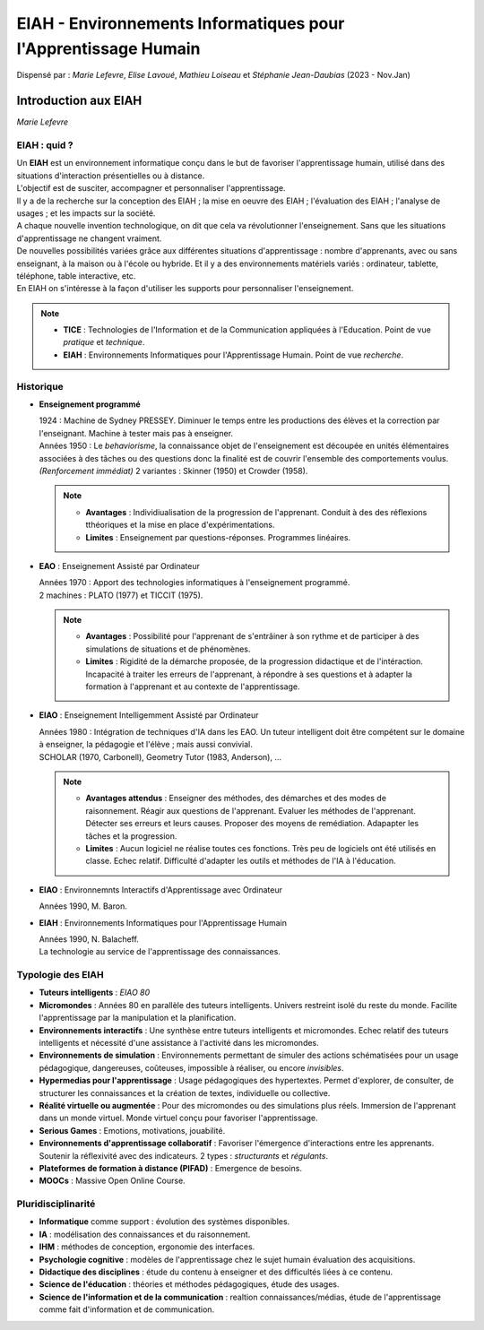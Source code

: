 .. raw:: html

    <style> .green {color:#60aa00; font-weight:bold; font-size:16px} </style>
	<style> .red {color:#aa0060; font-weight:bold; font-size:16px} </style>

.. role:: green
.. role:: red

===============================================================
EIAH - Environnements Informatiques pour l'Apprentissage Humain
===============================================================
| Dispensé par : *Marie Lefevre*, *Elise Lavoué*, *Mathieu Loiseau* et *Stéphanie Jean-Daubias* (2023 - Nov.Jan)

Introduction aux EIAH
=====================
| *Marie Lefevre*

EIAH : quid ?
-------------

| Un **EIAH** est un environnement informatique conçu dans le but de favoriser l'apprentissage humain, utilisé dans des situations d'interaction présentielles ou à distance.
| L'objectif est de susciter, accompagner et personnaliser l'apprentissage.

| Il y a de la recherche sur la conception des EIAH ; la mise en oeuvre des EIAH ; l'évaluation des EIAH ; l'analyse de usages ; et les impacts sur la société.
| A chaque nouvelle invention technologique, on dit que cela va révolutionner l'enseignement. Sans que les situations d'apprentissage ne changent vraiment.

| De nouvelles possibilités variées grâce aux différentes situations d'apprentissage : nombre d'apprenants, avec ou sans enseignant, à la maison ou à l'école ou hybride. Et il y a des environnements matériels variés : ordinateur, tablette, téléphone, table interactive, etc.

| En EIAH on s'intéresse à la façon d'utiliser les supports pour personnaliser l'enseignement.

.. note::
	*	**TICE** : Technologies de l'Information et de la Communication appliquées à l'Education. Point de vue *pratique* et *technique*.
	*	**EIAH** : Environnements Informatiques pour l'Apprentissage Humain. Point de vue *recherche*.

Historique
----------

*	**Enseignement programmé**

	| 1924 : Machine de Sydney PRESSEY. Diminuer le temps entre les productions des élèves et la correction par l'enseignant. Machine à tester mais pas à enseigner.
	| Années 1950 : Le *behaviorisme*, la connaissance objet de l'enseignement est découpée en unités élémentaires associées à des tâches ou des questions donc la finalité est de couvrir l'ensemble des comportements voulus. *(Renforcement immédiat)* 2 variantes : Skinner (1950) et Crowder (1958).

	.. note::
		*	**Avantages** : Individiualisation de la progression de l'apprenant. Conduit à des des réflexions tthéoriques et la mise en place d'expérimentations.
		*	**Limites** : Enseignement par questions-réponses. Programmes linéaires.

*	**EAO** : Enseignement Assisté par Ordinateur

	| Années 1970 : Apport des technologies informatiques à l'enseignement programmé.
	| 2 machines : PLATO (1977) et TICCIT (1975).

	.. note::
		*	**Avantages** : Possibilité pour l'apprenant de s'entrâiner à son rythme et de participer à des simulations de situations et de phénomènes.
		*	**Limites** : Rigidité de la démarche proposée, de la progression didactique et de l'intéraction. Incapacité à traiter les erreurs de l'apprenant, à répondre à ses questions et à adapter la formation à l'apprenant et au contexte de l'apprentissage.


*	**EIAO** : Enseignement Intelligemment Assisté par Ordinateur

	| Années 1980 : Intégration de techniques d'IA dans les EAO. Un tuteur intelligent doit être compétent sur le domaine à enseigner, la pédagogie et l'élève ; mais aussi convivial.
	| SCHOLAR (1970, Carbonell), Geometry Tutor (1983, Anderson), ...

	.. note::
		*	**Avantages attendus** : Enseigner des méthodes, des démarches et des modes de raisonnement. Réagir aux questions de l'apprenant. Evaluer les méthodes de l'apprenant. Détecter ses erreurs et leurs causes. Proposer des moyens de remédiation. Adapapter les tâches et la progression.
		*	**Limites** : Aucun logiciel ne réalise toutes ces fonctions. Très peu de logiciels ont été utilisés en classe. Echec relatif. Difficulté d'adapter les outils et méthodes de l'IA à l'éducation.

*	**EIAO** : Environnemnts Interactifs d'Apprentissage avec Ordinateur

	| Années 1990, M. Baron.

*	**EIAH** : Environnements Informatiques pour l'Apprentissage Humain

	| Années 1990, N. Balacheff.
	| La technologie au service de l'apprentissage des connaissances.

Typologie des EIAH
------------------

*	**Tuteurs intelligents** : *EIAO 80*
*	**Micromondes** : Années 80 en parallèle des tuteurs intelligents. Univers restreint isolé du reste du monde. Facilite l'apprentissage par la manipulation et la planification.
*	**Environnements interactifs** : Une synthèse entre tuteurs intelligents et micromondes. Echec relatif des tuteurs intelligents et nécessité d'une assistance à l'activité dans les micromondes.
*	**Environnements de simulation** : Environnements permettant de simuler des actions schématisées pour un usage pédagogique, dangereuses, coûteuses, impossible à réaliser, ou encore *invisibles*.
*	**Hypermedias pour l'apprentissage** : Usage pédagogiques des hypertextes. Permet d'explorer, de consulter, de structurer les connaissances et la création de textes, individuelle ou collective.
*	**Réalité virtuelle ou augmentée** : Pour des micromondes ou des simulations plus réels. Immersion de l'apprenant dans un monde virtuel. Monde virtuel conçu pour favoriser l'apprentissage.
*	**Serious Games** : Emotions, motivations, jouabilité.
*	**Environnements d'apprentissage collaboratif** : Favoriser l'émergence d'interactions entre les apprenants. Soutenir la réflexivité avec des indicateurs. 2 types : *structurants* et *régulants*.
*	**Plateformes de formation à distance (PIFAD)** : Emergence de besoins.
*	**MOOCs** : Massive Open Online Course.

Pluridisciplinarité
-------------------

*	**Informatique** comme support : évolution des systèmes disponibles.
*	**IA** : modélisation des connaissances et du raisonnement.
*	**IHM** : méthodes de conception, ergonomie des interfaces.
*	**Psychologie cognitive** : modèles de l'apprentissage chez le sujet humain évaluation des acquisitions.
*	**Didactique des disciplines** : étude du contenu à enseigner et des difficultés liées à ce contenu.
*	**Science de l'éducation** : théories et méthodes pédagogiques, étude des usages.
*	**Science de l'information et de la communication** : realtion connaissances/médias, étude de l'apprentissage comme fait d'information et de communication.